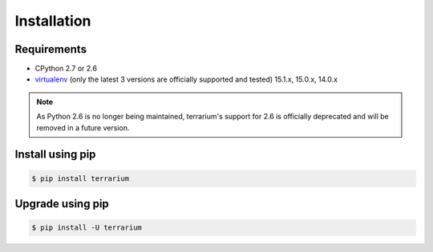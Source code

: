 ############
Installation
############

Requirements
############

* CPython 2.7 or 2.6
* `virtualenv <https://virtualenv.pypa.io/en/stable/>`_
  (only the latest 3 versions are officially supported and tested)
  15.1.x, 15.0.x, 14.0.x

.. note::

    As Python 2.6 is no longer being maintained,
    terrarium's support for 2.6
    is officially deprecated
    and will be removed in a future version.

Install using pip
#################

.. code-block:: shell-session

    $ pip install terrarium

Upgrade using pip
#################

.. code-block:: shell-session

    $ pip install -U terrarium

